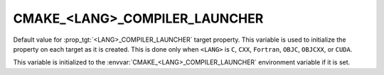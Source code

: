 CMAKE_<LANG>_COMPILER_LAUNCHER
------------------------------

.. versionadded:: 3.4

Default value for :prop_tgt:`<LANG>_COMPILER_LAUNCHER` target property.
This variable is used to initialize the property on each target as it is
created.  This is done only when ``<LANG>`` is ``C``, ``CXX``, ``Fortran``,
``OBJC``, ``OBJCXX``, or ``CUDA``.

This variable is initialized to the :envvar:`CMAKE_<LANG>_COMPILER_LAUNCHER`
environment variable if it is set.
